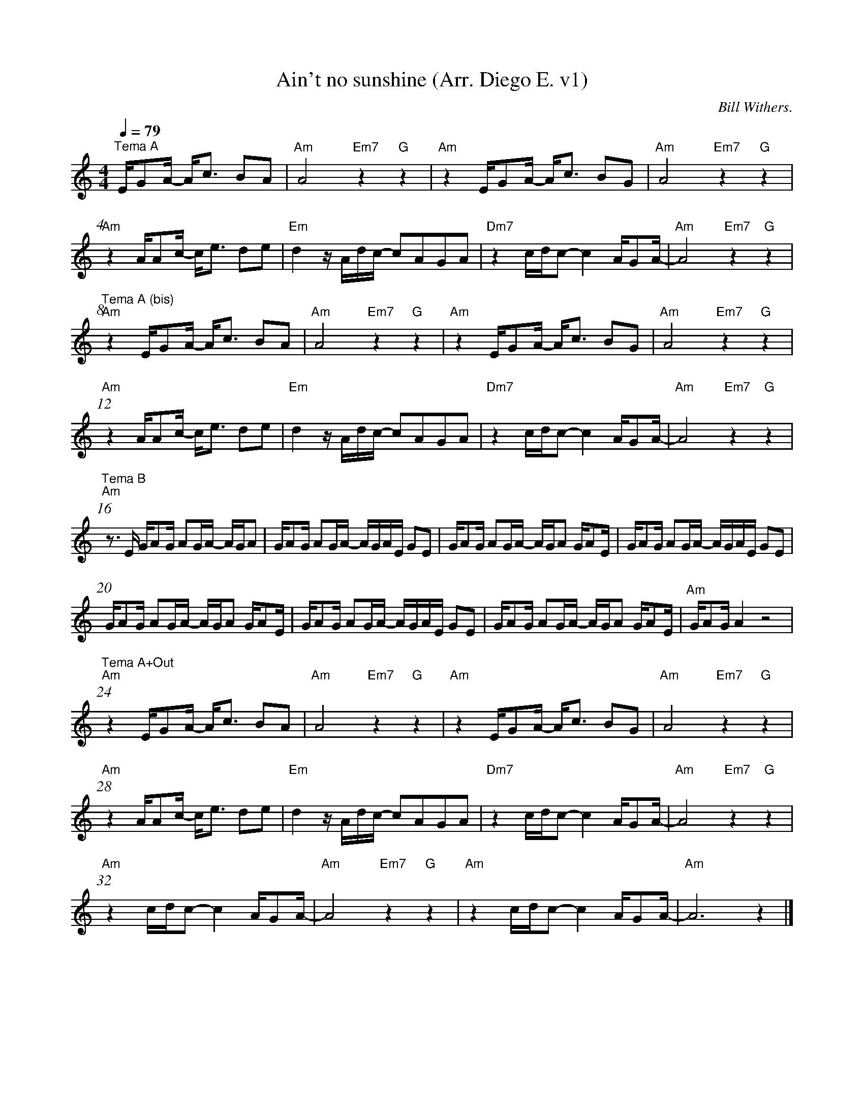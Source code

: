 X:1
T:Ain\'t no sunshine (Arr. Diego E. v1)
C:Bill Withers.
L:1/16
%%barnumbers 4\
M:4/4 
Q:1/4=79
K:Am
"^Tema A"       E1G2A1- A1c3 B2A2          |"Am" A8 "Em7"z4 "G"z4        |"Am" z4 E1G2A1- A1c3 B2G2     |"Am"A8 "Em7"z4"G"z4          |
"Am" z4 A1A2c1- c1e3 d2e2                  |"Em"d4 z1 A1d1c1- c2A2G2A2   |"Dm7"z4 c1d1c2- c4 A1G2A1-    |"Am"A8 "Em7"z4"G"z4          | 
"^Tema A (bis)" "Am" z4 E1G2A1- A1c3 B2A2  |"Am" A8 "Em7"z4"G"z4         |"Am" z4 E1G2A1- A1c3 B2G2     |"Am"A8 "Em7"z4"G"z4          |
"Am" z4 A1A2c1- c1e3 d2e2                  |"Em"d4 z1 A1d1c1- c2A2G2A2   |"Dm7"z4 c1d1c2- c4 A1G2A1-    |"Am"A8 "Em7"z4"G"z4          |  
"^Tema B" "Am" z3 E1 G1A2G1 A2G1A1- A1G1A2 |G1A2G1 A2G1A1- A1G1A1E1 G2E2 |G1A2G1 A2G1A1- A1G1A2 G1A2E1  |G1A2G1 A2G1A1- A1G1A1E1 G2E2 |
     G1A2G1 A2G1A1- A1G1A2 G1A2E1          |G1A2G1 A2G1A1- A1G1A1E1 G2E2 |G1A2G1 A2G1A1- A1G1A2 G1A2E1  |"Am"G1A2G1 A4 z8             |  
"^Tema A+Out" "Am" z4 E1G2A1- A1c3 B2A2    |"Am" A8 "Em7"z4"G"z4         |"Am" z4 E1G2A1- A1c3 B2G2     |"Am"A8 "Em7"z4"G"z4          |
"Am" z4 A1A2c1- c1e3 d2e2                  |"Em"d4 z1 A1d1c1- c2A2G2A2   |"Dm7"z4 c1d1c2- c4 A1G2A1-    |"Am"A8 "Em7"z4"G"z4          |  
"Am" z4 c1d1c2- c4 A1G2A1-                 |"Am"A8 "Em7"z4"G"z4          |"Am"z4 c1d1c2- c4 A1G2A1-     |"Am"A12 z4                   |]